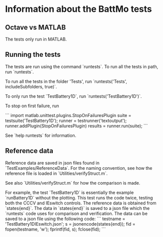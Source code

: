* Information about the BattMo tests

** Octave vs MATLAB
The tests only run in MATLAB.


** Running the tests
The tests are run using the command `runtests`. To run all the
tests in path, run `runtests`.

To run all the tests in the folder 'Tests', run `runtests('Tests', includeSubfolders, true)`.

To only run the test `TestBattery1D`, run `runtests('TestBattery1D')`.

To stop on first failure, run

```
import matlab.unittest.plugins.StopOnFailuresPlugin
suite = testsuite('TestBattery1D');
runner = testrunner('textoutput');
runner.addPlugin(StopOnFailuresPlugin)
results = runner.run(suite);
```

See `help runtests` for information.


** Reference data
Reference data are saved in json files found in
`TestExamples/ReferenceData`. For the naming convention, see how the
reference file is loaded in `Utilities/verifyStruct.m`.

See also `Utilities/verifyStruct.m` for how the comparison is made.

For example, the test `TestBattery1D` is essentially the example
`runBattery1D` without the plotting. This test runs the code twice,
testing both the CCCV and IEswitch controls. The reference data is
obtained from `states{end}`. The data in `states{end}` is saved to a
json file which the `runtests` code uses for comparison and
verification. The data can be saved to a json file using the following
code:
```
testname = 'TestBattery1DIEswitch.json';
s = jsonencode(states{end});
fid = fopen(testname, 'w');
fprintf(fid, s);
fclose(fid);
```
